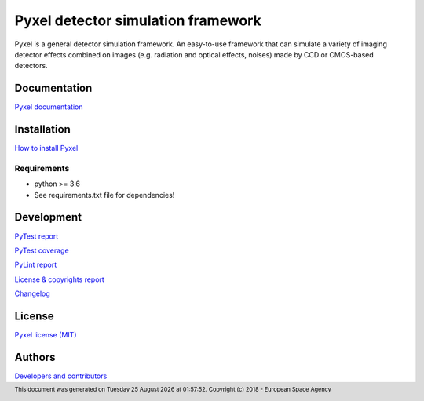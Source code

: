 Pyxel detector simulation framework
=====================================

Pyxel is a general detector simulation framework.
An easy-to-use framework that can simulate a variety of imaging detector
effects combined on images (e.g. radiation and optical effects, noises)
made by CCD or CMOS-based detectors.

Documentation
-------------

`Pyxel documentation <http://sci-fv.io.esa.int/pyxel/doc>`_


Installation
------------

`How to install Pyxel <http://sci-fv.io.esa.int/pyxel/doc/install.html>`_

Requirements
************

- python >= 3.6
- See requirements.txt file for dependencies!


Development
-----------

`PyTest report <http://sci-fv.io.esa.int/pyxel/pytest_report.html>`_

`PyTest coverage <http://sci-fv.io.esa.int/pyxel/coverage/>`_

`PyLint report <http://sci-fv.io.esa.int/pyxel/pylint_report.html>`_

`License & copyrights report <http://sci-fv.io.esa.int/pyxel/license_report.html>`_

`Changelog <http://sci-fv.io.esa.int/pyxel/doc/changelog.html>`_

License
-------

`Pyxel license (MIT) <http://sci-fv.io.esa.int/pyxel/doc/license.html>`_

Authors
-------

`Developers and contributors <http://sci-fv.io.esa.int/pyxel/doc/authors.html>`_


.. |date| date::  %A %d %B %Y
.. |time| date::  %H:%M:%S

.. footer::
    This document was generated on |date| at |time|.
    Copyright (c) 2018 - European Space Agency